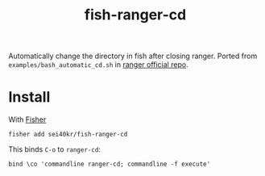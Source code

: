 #+TITLE: fish-ranger-cd

Automatically change the directory in fish after closing ranger.
Ported from =examples/bash_automatic_cd.sh= in [[https://github.com/ranger/ranger][ranger official repo]].

* Install
With [[https://github.com/jorgebucaran/fisher][Fisher]]

#+BEGIN_SRC fish
  fisher add sei40kr/fish-ranger-cd
#+END_SRC

This binds ~C-o~ to =ranger-cd=:

#+BEGIN_SRC fish
bind \co 'commandline ranger-cd; commandline -f execute'
#+END_SRC
